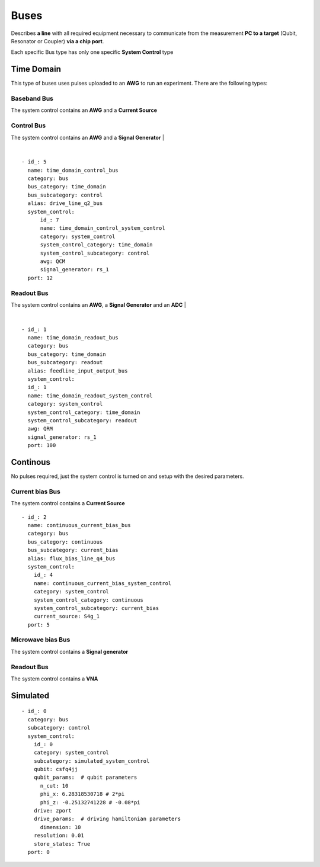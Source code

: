 Buses
+++++++++++++++++++++++++
Describes **a line** with all required equipment necessary to communicate from the measurement **PC to a target** (Qubit, Resonator or Coupler) **via a chip port**.

Each specific Bus type has only one specific **System Control** type

Time Domain
**************
This type of buses uses pulses uploaded to an **AWG** to run an experiment. There are the following types:

Baseband Bus
---------------
The system control contains an **AWG** and a **Current Source**

Control Bus
---------
The system control contains an **AWG** and a **Signal Generator**
|

.. image:: ../../img/control_bus.png
    :align: center

|
::

  - id_: 5
    name: time_domain_control_bus
    category: bus
    bus_category: time_domain
    bus_subcategory: control
    alias: drive_line_q2_bus
    system_control:
        id_: 7
        name: time_domain_control_system_control
        category: system_control
        system_control_category: time_domain
        system_control_subcategory: control
        awg: QCM
        signal_generator: rs_1
    port: 12

Readout Bus
---------
The system control contains an **AWG**, a **Signal Generator** and an **ADC**
|

.. image:: ../../img/readout_bus.png
    :align: center

|
::

  - id_: 1
    name: time_domain_readout_bus
    category: bus
    bus_category: time_domain
    bus_subcategory: readout
    alias: feedline_input_output_bus
    system_control:
    id_: 1
    name: time_domain_readout_system_control
    category: system_control
    system_control_category: time_domain
    system_control_subcategory: readout
    awg: QRM
    signal_generator: rs_1
    port: 100

Continous
***********
No pulses required, just the system control is turned on and setup with the desired parameters.

Current bias Bus
--------------------
The system control contains a **Current Source**
::

  - id_: 2
    name: continuous_current_bias_bus
    category: bus
    bus_category: continuous
    bus_subcategory: current_bias
    alias: flux_bias_line_q4_bus
    system_control:
      id_: 4
      name: continuous_current_bias_system_control
      category: system_control
      system_control_category: continuous
      system_control_subcategory: current_bias
      current_source: S4g_1
    port: 5

Microwave bias Bus
-----------------------
The system control contains a **Signal generator**

Readout Bus
---------------
The system control contains a **VNA**

Simulated
*****************
::

  - id_: 0
    category: bus
    subcategory: control
    system_control:
      id_: 0
      category: system_control
      subcategory: simulated_system_control
      qubit: csfq4jj
      qubit_params:  # qubit parameters
        n_cut: 10
        phi_x: 6.28318530718 # 2*pi
        phi_z: -0.25132741228 # -0.08*pi
      drive: zport
      drive_params:  # driving hamiltonian parameters
        dimension: 10
      resolution: 0.01
      store_states: True
    port: 0